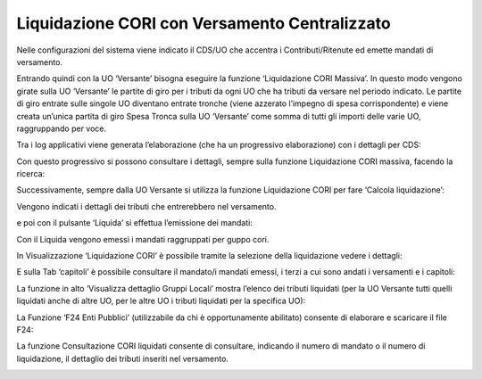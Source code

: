 Liquidazione CORI con Versamento Centralizzato
==============================================

Nelle configurazioni del sistema viene indicato il CDS/UO che accentra i
Contributi/Ritenute ed emette mandati di versamento.

Entrando quindi con la UO ‘Versante’ bisogna eseguire la funzione
‘Liquidazione CORI Massiva’. In questo modo vengono girate sulla UO
‘Versante’ le partite di giro per i tributi da ogni UO che ha tributi da
versare nel periodo indicato. Le partite di giro entrate sulle singole
UO diventano entrate tronche (viene azzerato l’impegno di spesa
corrispondente) e viene creata un’unica partita di giro Spesa Tronca
sulla UO ‘Versante’ come somma di tutti gli importi delle varie UO,
raggruppando per voce.

Tra i log applicativi viene generata l’elaborazione (che ha un
progressivo elaborazione) con i dettagli per CDS:

|Immagine che contiene testo, schermata, software, Icona del computer
Descrizione generata automaticamente|

Con questo progressivo si possono consultare i dettagli, sempre sulla
funzione Liquidazione CORI massiva, facendo la ricerca:

|Immagine che contiene testo, schermata, software, Icona del computer
Descrizione generata automaticamente|

Successivamente, sempre dalla UO Versante si utilizza la funzione
Liquidazione CORI per fare ‘Calcola liquidazione’:

|Immagine che contiene testo, schermata, software, Icona del computer
Descrizione generata automaticamente|

Vengono indicati i dettagli dei tributi che entrerebbero nel versamento.

e poi con il pulsante ‘Liquida’ si effettua l’emissione dei mandati:

|Immagine che contiene testo, schermata, software, Icona del computer
Descrizione generata automaticamente|

Con il Liquida vengono emessi i mandati raggruppati per guppo cori.

In Visualizzazione ‘Liquidazione CORI’ è possibile tramite la selezione
della liquidazione vedere i dettagli:

|Immagine che contiene testo, schermata, software, Icona del computer
Descrizione generata automaticamente|

E sulla Tab ‘capitoli’ è possibile consultare il mandato/i mandati
emessi, i terzi a cui sono andati i versamenti e i capitoli:

|Immagine che contiene testo, schermata, software, Icona del computer
Descrizione generata automaticamente|

La funzione in alto ‘Visualizza dettaglio Gruppi Locali’ mostra l’elenco
dei tributi liquidati (per la UO Versante tutti quelli liquidati anche
di altre UO, per le altre UO i tributi liquidati per la specifica UO):

|Immagine che contiene testo, schermata, software, Icona del computer
Descrizione generata automaticamente|

La Funzione ‘F24 Enti Pubblici’ (utilizzabile da chi è opportunamente
abilitato) consente di elaborare e scaricare il file F24:

|Immagine che contiene testo, schermata, software, Icona del computer
Descrizione generata automaticamente|

La funzione Consultazione CORI liquidati consente di consultare,
indicando il numero di mandato o il numero di liquidazione, il dettaglio
dei tributi inseriti nel versamento.

|Immagine che contiene testo, schermata, software, Icona del computer
Descrizione generata automaticamente|

.. |Immagine che contiene testo, schermata, software, Icona del computer Descrizione generata automaticamente| image:: ./media/image1.png
   :width: 6.69306in
   :height: 2.72222in
.. |Immagine che contiene testo, schermata, software, Icona del computer Descrizione generata automaticamente| image:: ./media/image2.png
   :width: 6.69306in
   :height: 2.73611in
.. |Immagine che contiene testo, schermata, software, Icona del computer Descrizione generata automaticamente| image:: ./media/image3.png
   :width: 6.69306in
   :height: 2.34722in
.. |Immagine che contiene testo, schermata, software, Icona del computer Descrizione generata automaticamente| image:: ./media/image4.png
   :width: 6.69306in
   :height: 2.84028in
.. |Immagine che contiene testo, schermata, software, Icona del computer Descrizione generata automaticamente| image:: ./media/image5.png
   :width: 6.69306in
   :height: 2.93056in
.. |Immagine che contiene testo, schermata, software, Icona del computer Descrizione generata automaticamente| image:: ./media/image6.png
   :width: 6.69306in
   :height: 2.96528in
.. |Immagine che contiene testo, schermata, software, Icona del computer Descrizione generata automaticamente| image:: ./media/image7.png
   :width: 6.69306in
   :height: 2.75694in
.. |Immagine che contiene testo, schermata, software, Icona del computer Descrizione generata automaticamente| image:: ./media/image8.png
   :width: 6.69306in
   :height: 3.25in
.. |Immagine che contiene testo, schermata, software, Icona del computer Descrizione generata automaticamente| image:: ./media/image7.png
   :width: 6.69306in
   :height: 2.73611in
